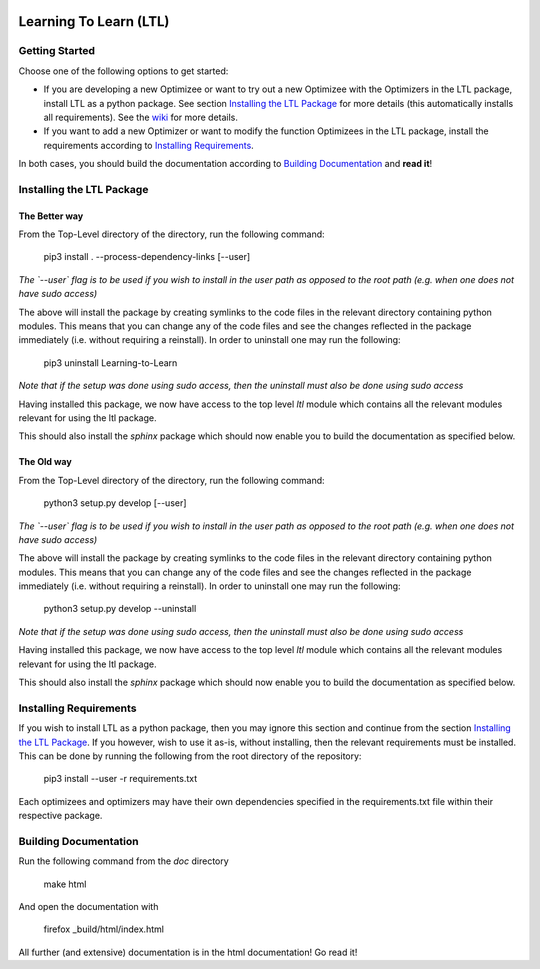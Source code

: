 .. image:: https://circleci.com/gh/IGITUGraz/LTL.svg?style=svg&circle-token=227d26445f67e74ecc1c8904688859b1c49c292f
    :target: https://circleci.com/gh/IGITUGraz/LTL

Learning To Learn (LTL)
+++++++++++++++++++++++

Getting Started
***************

Choose one of the following options to get started:

* If you are developing a new Optimizee or want to try out a new Optimizee with the Optimizers in the LTL package, install LTL as a python package. See section `Installing the LTL Package`_ for more details (this automatically installs all requirements). See the `wiki <https://github.com/IGITUGraz/LTL/wiki/Writing-new-Optimizees>`_ for more details.
* If you want to add a new Optimizer or want to modify the function Optimizees in the LTL package, install the requirements according to `Installing Requirements`_.

In both cases, you should build the documentation according to `Building Documentation`_ and **read it**!
   

Installing the LTL Package
**************************

The Better way
--------------

From the Top-Level directory of the directory, run the following command:

    pip3 install . --process-dependency-links [--user]

*The `--user` flag is to be used if you wish to install in the user path as opposed
to the root path (e.g. when one does not have sudo access)*

The above will install the package by creating symlinks to the code files in the 
relevant directory containing python modules. This means that you can change any
of the code files and see the changes reflected in the package immediately (i.e.
without requiring a reinstall). In order to uninstall one may run the following:

    pip3 uninstall Learning-to-Learn

*Note that if the setup was done using sudo access, then the uninstall must also
be done using sudo access*

Having installed this package, we now have access to the top level `ltl` module
which contains all the relevant modules relevant for using the ltl package.

This should also install the `sphinx` package which should now enable you to build
the documentation as specified below.

The Old way
-----------

From the Top-Level directory of the directory, run the following command:

    python3 setup.py develop [--user]

*The `--user` flag is to be used if you wish to install in the user path as opposed
to the root path (e.g. when one does not have sudo access)*

The above will install the package by creating symlinks to the code files in the 
relevant directory containing python modules. This means that you can change any
of the code files and see the changes reflected in the package immediately (i.e.
without requiring a reinstall). In order to uninstall one may run the following:

    python3 setup.py develop --uninstall

*Note that if the setup was done using sudo access, then the uninstall must also
be done using sudo access*

Having installed this package, we now have access to the top level `ltl` module
which contains all the relevant modules relevant for using the ltl package.

This should also install the `sphinx` package which should now enable you to build
the documentation as specified below.

Installing Requirements
***********************

If you wish to install LTL as a python package, then you may ignore this section and continue from the section `Installing the LTL Package`_. If you however, wish to use it as-is, without installing, then the relevant requirements must be installed. This can be done by running the following from the root directory of the repository:

    pip3 install --user -r requirements.txt

Each optimizees and optimizers may have their own dependencies specified in the requirements.txt file within their
respective package.

Building Documentation
**********************
Run the following command from the `doc` directory

    make html 

And open the documentation with 

   firefox _build/html/index.html

All further (and extensive) documentation is in the html documentation!
Go read it!
